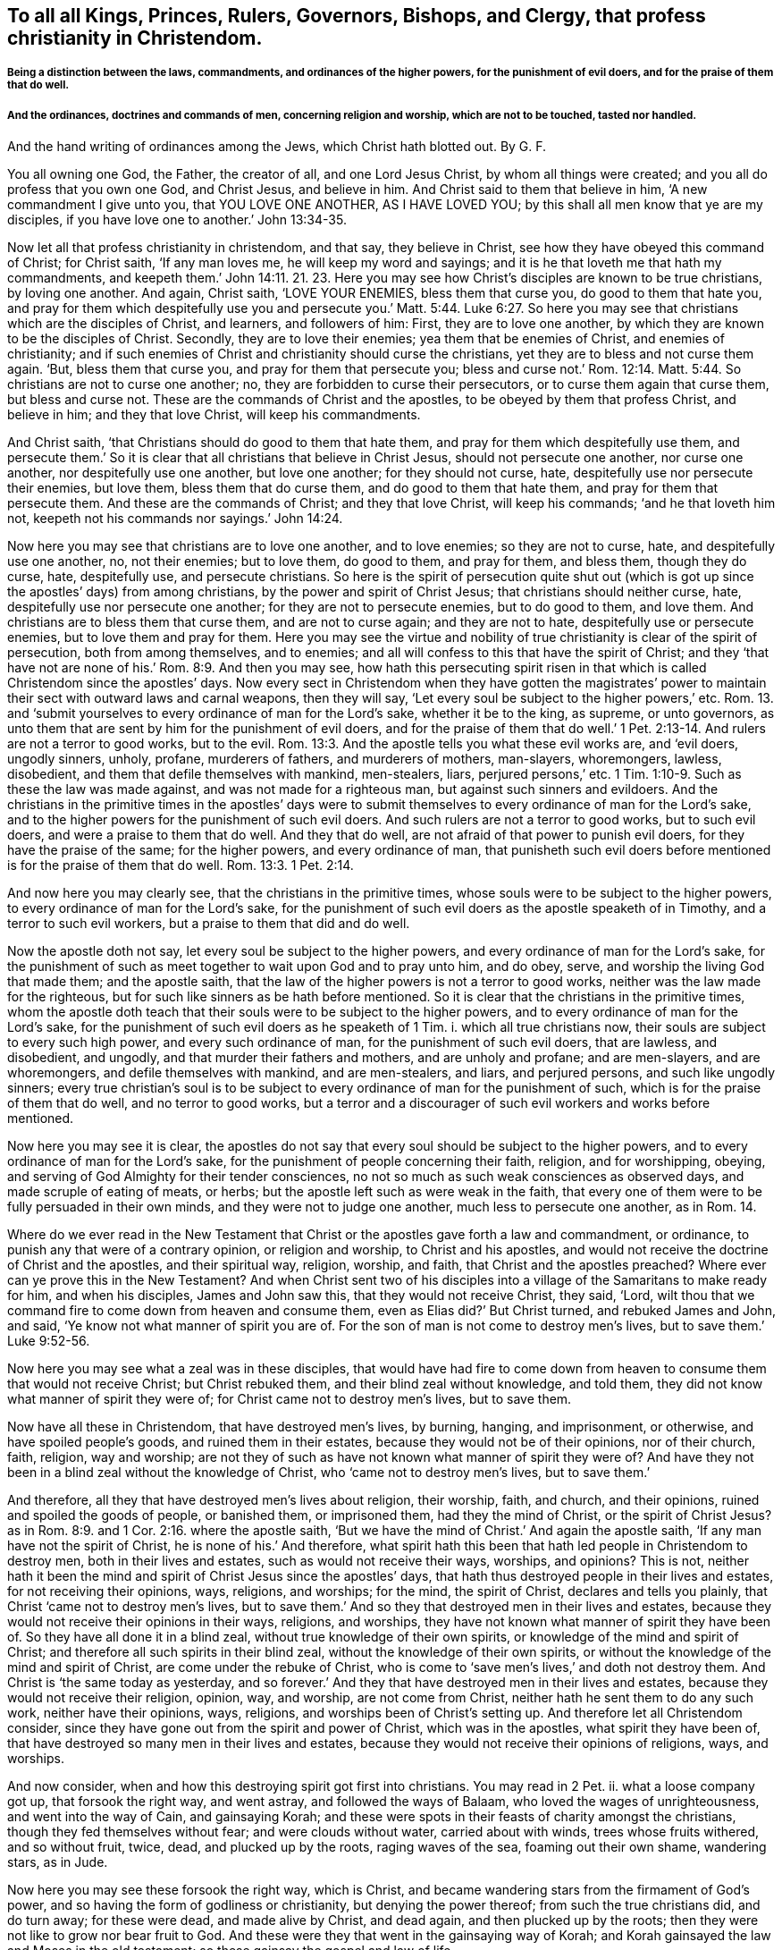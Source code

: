 == To all all Kings, Princes, Rulers, Governors, Bishops, and Clergy, that profess christianity in Christendom.

===== Being a distinction between the laws, commandments, and ordinances of the higher powers, for the punishment of evil doers, and for the praise of them that do well.

===== And the ordinances, doctrines and commands of men, concerning religion and worship, which are not to be touched, tasted nor handled.
And the hand writing of ordinances among the Jews, which Christ hath blotted out.
By G. F.

You all owning one God, the Father, the creator of all, and one Lord Jesus Christ,
by whom all things were created; and you all do profess that you own one God,
and Christ Jesus, and believe in him.
And Christ said to them that believe in him, '`A new commandment I give unto you,
that YOU LOVE ONE ANOTHER, AS I HAVE LOVED YOU;
by this shall all men know that ye are my disciples,
if you have love one to another.`' John 13:34-35.

Now let all that profess christianity in christendom, and that say,
they believe in Christ, see how they have obeyed this command of Christ;
for Christ saith, '`If any man loves me, he will keep my word and sayings;
and it is he that loveth me that hath my commandments,
and keepeth them.`' John 14:11. 21. 23. Here you may see
how Christ`'s disciples are known to be true christians,
by loving one another.
And again, Christ saith, '`LOVE YOUR ENEMIES, bless them that curse you,
do good to them that hate you,
and pray for them which despitefully use you and persecute you.`' Matt. 5:44. Luke 6:27.
So here you may see that christians which are the disciples of Christ,
and learners, and followers of him: First, they are to love one another,
by which they are known to be the disciples of Christ.
Secondly, they are to love their enemies; yea them that be enemies of Christ,
and enemies of christianity;
and if such enemies of Christ and christianity should curse the christians,
yet they are to bless and not curse them again.
'`But, bless them that curse you, and pray for them that persecute you;
bless and curse not.`' Rom. 12:14. Matt. 5:44.
So christians are not to curse one another;
no, they are forbidden to curse their persecutors,
or to curse them again that curse them, but bless and curse not.
These are the commands of Christ and the apostles,
to be obeyed by them that profess Christ, and believe in him; and they that love Christ,
will keep his commandments.

And Christ saith, '`that Christians should do good to them that hate them,
and pray for them which despitefully use them,
and persecute them.`' So it is clear that all christians that believe in Christ Jesus,
should not persecute one another, nor curse one another,
nor despitefully use one another, but love one another; for they should not curse, hate,
despitefully use nor persecute their enemies, but love them,
bless them that do curse them, and do good to them that hate them,
and pray for them that persecute them.
And these are the commands of Christ; and they that love Christ, will keep his commands;
'`and he that loveth him not, keepeth not his commands nor sayings.`' John 14:24.

Now here you may see that christians are to love one another, and to love enemies;
so they are not to curse, hate, and despitefully use one another, no, not their enemies;
but to love them, do good to them, and pray for them, and bless them,
though they do curse, hate, despitefully use, and persecute christians.
So here is the spirit of persecution quite shut out (which
is got up since the apostles`' days) from among christians,
by the power and spirit of Christ Jesus; that christians should neither curse, hate,
despitefully use nor persecute one another; for they are not to persecute enemies,
but to do good to them, and love them.
And christians are to bless them that curse them, and are not to curse again;
and they are not to hate, despitefully use or persecute enemies,
but to love them and pray for them.
Here you may see the virtue and nobility of true
christianity is clear of the spirit of persecution,
both from among themselves, and to enemies;
and all will confess to this that have the spirit of Christ;
and they '`that have not are none of his.`' Rom. 8:9. And then you may see,
how hath this persecuting spirit risen in that which
is called Christendom since the apostles`' days.
Now every sect in Christendom when they have gotten the magistrates`'
power to maintain their sect with outward laws and carnal weapons,
then they will say, '`Let every soul be subject to the higher powers,`' etc.
Rom. 13. and '`submit yourselves to every ordinance of man for the Lord`'s sake,
whether it be to the king, as supreme, or unto governors,
as unto them that are sent by him for the punishment of evil doers,
and for the praise of them that do well.`' 1 Pet.
2:13-14. And rulers are not a terror to good works,
but to the evil. Rom. 13:3.
And the apostle tells you what these evil works are, and '`evil doers,
ungodly sinners, unholy, profane, murderers of fathers, and murderers of mothers,
man-slayers, whoremongers, lawless, disobedient,
and them that defile themselves with mankind, men-stealers, liars,
perjured persons,`' etc. 1 Tim. 1:10-9.
Such as these the law was made against,
and was not made for a righteous man, but against such sinners and evildoers.
And the christians in the primitive times in the apostles`' days were
to submit themselves to every ordinance of man for the Lord`'s sake,
and to the higher powers for the punishment of such evil doers.
And such rulers are not a terror to good works, but to such evil doers,
and were a praise to them that do well.
And they that do well, are not afraid of that power to punish evil doers,
for they have the praise of the same; for the higher powers, and every ordinance of man,
that punisheth such evil doers before mentioned is for the praise of them that do well. Rom. 13:3.
1 Pet. 2:14.

And now here you may clearly see, that the christians in the primitive times,
whose souls were to be subject to the higher powers,
to every ordinance of man for the Lord`'s sake,
for the punishment of such evil doers as the apostle speaketh of in Timothy,
and a terror to such evil workers, but a praise to them that did and do well.

Now the apostle doth not say, let every soul be subject to the higher powers,
and every ordinance of man for the Lord`'s sake,
for the punishment of such as meet together to wait upon God and to pray unto him,
and do obey, serve, and worship the living God that made them; and the apostle saith,
that the law of the higher powers is not a terror to good works,
neither was the law made for the righteous,
but for such like sinners as be hath before mentioned.
So it is clear that the christians in the primitive times,
whom the apostle doth teach that their souls were to be subject to the higher powers,
and to every ordinance of man for the Lord`'s sake,
for the punishment of such evil doers as he speaketh of 1 Tim.
i. which all true christians now, their souls are subject to every such high power,
and every such ordinance of man, for the punishment of such evil doers, that are lawless,
and disobedient, and ungodly, and that murder their fathers and mothers,
and are unholy and profane; and are men-slayers, and are whoremongers,
and defile themselves with mankind, and are men-stealers, and liars,
and perjured persons, and such like ungodly sinners;
every true christian`'s soul is to be subject to
every ordinance of man for the punishment of such,
which is for the praise of them that do well, and no terror to good works,
but a terror and a discourager of such evil workers and works before mentioned.

Now here you may see it is clear,
the apostles do not say that every soul should be subject to the higher powers,
and to every ordinance of man for the Lord`'s sake,
for the punishment of people concerning their faith, religion, and for worshipping,
obeying, and serving of God Almighty for their tender consciences,
no not so much as such weak consciences as observed days,
and made scruple of eating of meats, or herbs;
but the apostle left such as were weak in the faith,
that every one of them were to be fully persuaded in their own minds,
and they were not to judge one another, much less to persecute one another,
as in Rom. 14.

Where do we ever read in the New Testament that Christ
or the apostles gave forth a law and commandment,
or ordinance, to punish any that were of a contrary opinion, or religion and worship,
to Christ and his apostles,
and would not receive the doctrine of Christ and the apostles, and their spiritual way,
religion, worship, and faith, that Christ and the apostles preached?
Where ever can ye prove this in the New Testament?
And when Christ sent two of his disciples into a
village of the Samaritans to make ready for him,
and when his disciples, James and John saw this, that they would not receive Christ,
they said, '`Lord,
wilt thou that we command fire to come down from heaven and consume them,
even as Elias did?`' But Christ turned, and rebuked James and John, and said,
'`Ye know not what manner of spirit you are of.
For the son of man is not come to destroy men`'s lives,
but to save them.`' Luke 9:52-56.

Now here you may see what a zeal was in these disciples,
that would have had fire to come down from heaven
to consume them that would not receive Christ;
but Christ rebuked them, and their blind zeal without knowledge, and told them,
they did not know what manner of spirit they were of;
for Christ came not to destroy men`'s lives, but to save them.

Now have all these in Christendom, that have destroyed men`'s lives, by burning, hanging,
and imprisonment, or otherwise, and have spoiled people`'s goods,
and ruined them in their estates, because they would not be of their opinions,
nor of their church, faith, religion, way and worship;
are not they of such as have not known what manner of spirit they were of?
And have they not been in a blind zeal without the knowledge of Christ,
who '`came not to destroy men`'s lives, but to save them.`'

And therefore, all they that have destroyed men`'s lives about religion, their worship,
faith, and church, and their opinions, ruined and spoiled the goods of people,
or banished them, or imprisoned them, had they the mind of Christ,
or the spirit of Christ Jesus?
as in Rom. 8:9. and 1 Cor. 2:16. where the apostle saith,
'`But we have the mind of Christ.`' And again the apostle saith,
'`If any man have not the spirit of Christ, he is none of his.`' And therefore,
what spirit hath this been that hath led people in Christendom to destroy men,
both in their lives and estates, such as would not receive their ways, worships,
and opinions?
This is not,
neither hath it been the mind and spirit of Christ Jesus since the apostles`' days,
that hath thus destroyed people in their lives and estates,
for not receiving their opinions, ways, religions, and worships; for the mind,
the spirit of Christ, declares and tells you plainly,
that Christ '`came not to destroy men`'s lives,
but to save them.`' And so they that destroyed men in their lives and estates,
because they would not receive their opinions in their ways, religions, and worships,
they have not known what manner of spirit they have been of.
So they have all done it in a blind zeal, without true knowledge of their own spirits,
or knowledge of the mind and spirit of Christ;
and therefore all such spirits in their blind zeal,
without the knowledge of their own spirits,
or without the knowledge of the mind and spirit of Christ,
are come under the rebuke of Christ,
who is come to '`save men`'s lives,`' and doth not destroy them.
And Christ is '`the same today as yesterday,
and so forever.`' And they that have destroyed men in their lives and estates,
because they would not receive their religion, opinion, way, and worship,
are not come from Christ, neither hath he sent them to do any such work,
neither have their opinions, ways, religions, and worships been of Christ`'s setting up.
And therefore let all Christendom consider,
since they have gone out from the spirit and power of Christ, which was in the apostles,
what spirit they have been of,
that have destroyed so many men in their lives and estates,
because they would not receive their opinions of religions, ways, and worships.

And now consider, when and how this destroying spirit got first into christians.
You may read in 2 Pet.
ii. what a loose company got up, that forsook the right way, and went astray,
and followed the ways of Balaam, who loved the wages of unrighteousness,
and went into the way of Cain, and gainsaying Korah;
and these were spots in their feasts of charity amongst the christians,
though they fed themselves without fear; and were clouds without water,
carried about with winds, trees whose fruits withered, and so without fruit, twice, dead,
and plucked up by the roots, raging waves of the sea, foaming out their own shame,
wandering stars, as in Jude.

Now here you may see these forsook the right way, which is Christ,
and became wandering stars from the firmament of God`'s power,
and so having the form of godliness or christianity, but denying the power thereof;
from such the true christians did, and do turn away; for these were dead,
and made alive by Christ, and dead again, and then plucked up by the roots;
then they were not like to grow nor bear fruit to God.
And these were they that went in the gainsaying way of Korah;
and Korah gainsayed the law and Moses in the old testament;
so these gainsay the gospel and law of life.

And these ran greedily after the error of Balaam, who loved the wages of unrighteousness,
who forsook the right way, and from it went astray.
And these are they who through covetousness and feigned
words have made merchandise of people,
as in 2 Pet. 2:3. 15. And these were they that forsook
the commands and charge of Christ to his ministers,
'`Freely ye have received, freely give;`' but these gainsay the doctrine, command,
and charge of Christ, and gainsay it like Korah.
And these are they that have made such havoc of people`'s
estates because they would not put into their mouths,
nor give them maintainance, since the apostles`' days.
And these are they that have forsaken Christ, the new and living way,
'`who cometh to save men`'s lives,`' and have gone
in the way of Cain since the apostles`' days,
which have killed, and slain,
and destroyed in their lives and estates so many men and
women about their sacrifices and opinions of religions,
ways, and worships.
And this hath been the way of Cain, who was of the wicked one,
'`and slew his brother;`' and wherefore slew he him,
but because Cain`'s own works were evil, and his brother Abel`'s works righteous.
And now let all you and them that have slain their brethren, concerning their offerings,
religion, and worship, consider whether or not your works have not been evil;
and you of the wicked one like Cain your brother,
and them that you have slain their works righteous,
and of more godly lives and conversations than they that persecuted and slew them;
let scripture, and history, and the wise in heart judge.

And now is it not clear,
that all that have destroyed and slain people about their opinions, religions,
and worships, and their offerings and sacrifices, gone in Balaam`'s way for wages,
Korah`'s gainsaying way, Cain`'s slaying way, who was of the wicked one,
and his works evil?
And therefore have not all their works been evil, and of the wicked one,
that have killed, slain,
and destroyed their brethren concerning their opinions of religion, worship, offerings,
and sacrifices, since the apostles`' days;
and have been out of the mind and spirit of Christ, who '`came to save men`'s lives,
and not to destroy them?`' And are they not all of them of the birth of the flesh,
that persecute them that are born of the spirit?
For where did you ever read that the birth of the spirit in the
new testament did persecute any for religion or worship?
and how they have gone from Christ, and what they have gone in,
and so followed the way of the wicked one, and forsaken Christ the way to God.

Though Cain, whose works were evil, and was of the wicked one,
slew and murdered his brother Abel about his religion, offering, and sacrifice;
and you that have slain and murdered your brethren concerning religion,
and their worships, and offerings;
have not you been slayers and murderers like your old brother Cain, and not like Abel,
nor Christ and his apostles, who '`came to save men`'s lives,
and not destroy them?`' And the apostle tells you,
'`that no murderer hath eternal life abiding in him.`' So,
have these that have murdered and slain people since the apostles`' days, for religion,
worship, offerings, and sacrifice, eternal life abiding in them?
And if they have not eternal life abiding in them,
they are not Christ`'s believers nor sheep;
for they that do believe in him are his sheep, and have eternal life. John 10:28.

Here you may see how such man-slayers, and destroyers about religion,
have got up since the apostles`' days;
and have not such built up Christendom with blood and iniquity?
And is not this the cause that Christendom is so all on heaps,
and so barren of the heavenly fruit,
being erred from the spirit and power of Christ that the apostles were in,
and so erred from the spiritual weapons and armour
that the apostle warred withal in the primitive days;
who said, that their weapons were spiritual, and not carnal,
and they did not wrestle with flesh and blood?
But how hath Christendom been filled with carnal arms and armour,
with which they wrestled with flesh and blood,
and destroyed men in their lives and estates,
because they would not be of their opinion in their religions, ways, and worships,
and misapplied the scriptures the apostle speaketh of, which saith,
'`Let every soul be subject to the higher powers,
and to every ordinance of man for the Lord`'s sake,
for the punishment of evil doers,`' as the apostle speaks of in 1 Tim.
i. So by this means have they persecuted people,
and destroyed men`'s lives for their opinions about their religions and their worships;
though we know that the law is good in its place,
if a man use it lawfully against such as the apostle saith it was made for, to wit,
murderers of fathers and mothers, and man-slayers, and whoremongers,
and defilers of themselves with mankind, and men-stealers, and liars,
and perjured persons.
The law was not made for a righteous man, but for such lawless, disobedient,
and profane persons; and Christ and the apostles did never say,
let every soul be subject to the higher power,
and to obey every ordinance of man for the Lord`'s sake,
for to punish people for their several opinions about religion and worship.
Nay, Christ and his apostles,
did not give forth any laws or commands to punish
and destroy men in their lives and estates,
because they would not be of Christ`'s religion, faith, way, and worship.
For Christ saith on the contrary, '`he came not to destroy men`'s lives,
but to save them;`' and Christ saith,
'`Let the tares and the wheat grow together until the harvest,
which is the end of the world, and then his angels should be the reapers,
and sever the wheat from the tares.`' And if they went into ever-lasting
punishment that did not visit Christ nor his members in prison,
then what will become of them that say they are christians,
and yet cast his members in prison?
And Christ said to Saul, '`Why persecutest thou me,`' that is, Christ in his members?
But when he was converted, then he was persecuted himself;
but the apostle declares the weapons of his warfare, not carnal, but spiritual.
And Christ tells his disciples and believers that they should be killed, and crucified,
and persecuted, and scourged in their synagogues,
and hated of all nations for his namesake;
but Christ gave no such commands to his believers, his disciples, the true christians,
that they should hate, persecute, scourge, kill,
or crucify any that would not receive Christ nor his doctrine; for he saith,
'`he came not to destroy men`'s lives, but to save them.
And them that would not receive the doctrine of Christ and his apostles,
they were to shake off the dust of their feet as a witness,
which should be a testimony against them in the day
of judgment,`' and that was punishment enough.
How have all them in Christendom,
who have destroyed men`'s lives about their opinions in religious ways and worships,
fulfilled the royal law of God, to love their neighbours as themselves,
and to do unto all as they would have others do unto them?
Let all destroyers and persecutors about religion consider this,
and how short they have been of the practice of the law of God,
and the nobility of true christianity;
and let them all go learn this lesson what the Lord saith, '`I will have mercy,
and not sacrifice.`' But they that have killed and destroyed men in their
lives and estates about their sacrifice of religion and worship,
since the apostles`' days, have not they wanted the spirit of mercy,
and have not learned of God what this means, I will have mercy, and not sacrifice?
And have not all you that profess christianity,
that are persecutors and destroyers of men`'s lives, said the Lord`'s prayer,
'`Forgive us our trespasses,
as we forgive them that trespass against us?`' And Christ saith,
'`If you forgive men their trespasses, your heavenly Father will also forgive you;
but if you forgive not men their trespasses,
neither will your heavenly Father forgive you your trespasses.`' Matt. 6, 12. 14, 15.

I pray consider how short of the practice of this prayer of Christ you have been,
that have destroyed men in their lives and estates,
because they would not be of your opinion in their religion and worship;
whether you in this have done unto others, as you would have others do unto you?
if not, you cannot but confess you have acted contrary to the royal law of God,
and the gospel of salvation.

And the apostle bids Titus put the christians in
mind to be subject to principalities and powers,
and to obey magistrates, and to be ready in every good work. Tit. 3:1.

And this is according to the scripture, in Rom. 13. where the apostle saith,
'`Let every soul be subject to the higher powers;`' and 1 Pet. 2:13-14,
'`Submit yourselves to every ordinance of man for the Lord`'s sake,
for the punishment of evil doers; which is for the praise of them that do well.`' Mark.
This was for the punishment of such evil doers as the apostle speaks of, 1 Tim.
i. but he doth not say that they were to be subject to every
ordinance of man for to punish people for matters of faith,
religion, and worship; for the apostle clears that, and makes a distinction,
when he saith to the church of Christ, the Colossians,
'`that if ye be dead with Christ from the rudiments of the world,
why as though living in the world are ye subject to ordinances, (touch not, taste not,
handle not,
which all are to perish with the using,) after the commandments and doctrines of men.`'

So you may see here, ordinances, and doctrines,
and commandments of men concerning men`'s religions, ways, and worships,
which ordinances, doctrines, and commandments of men,
christians in the primitive time were not to taste, touch, nor handle;
and therefore they suffered by the Jews`' outward worshippers,
because they could not join with them in the traditions of their fathers,
and testified that Christ was come,
and '`was made a priest not after the law of a carnal commandment,
but after the power of an endless life.`' And the
Jews`' first covenant had ordinances of divine service,
and a worldly sanctuary, and their priests, with their outward offerings, sanctuaries,
and sacrifices; but that priesthood '`was changed,
and the law by which it was made.`' Heb. 7:12. ix.
1+++.+++ And the apostle saith, '`Christ hath abolished in his flesh the enmity,
even the law of commandments, contained in ordinances, for to make in himself of twain,
(namely, Jews and Gentiles,) one new man, so making peace,
that he might reconcile both unto God in one body.`'

So here you may see these commandments and ordinances among the Jews in the old testament,
when Christ was come in his new testament, he abolished them;
and therefore the believing christians, that followed Christ Jesus,
suffered by the unbelieving Jews,
because they would not follow the Jews`' law and commandments,
and their ordinances and services, and their priests;
which law and priesthood Christ hath changed,
and abolished the law of commandments and ordinances,
as in Heb. 7:12. and Eph. 2:15-16.

And likewise the laws, ordinances, and commandments of Diana`'s worshippers,
and the Romans, and other heathens, they were not to be subject to, nor touch, nor taste,
nor handle after the commandments and doctrines of men.
The christians, though they lived in the world,
yet they were not to be subject to the rudiments of the world,
nor the commandments nor doctrines.
Nay, they were not to taste them, nor handle them, that were dead, with Christ from them.
Col. 2 20 21, 22.

So here you may see the apostles made a clear distinction between the ordinances of men,
and the higher power which is for the punishment
of such evil doers as the apostle speaketh of,
and the praise of them that do well; which was not to punish people for matters of faith,
and serving and worshipping God,
but for such evil doers as the apostle speaketh of 1 Tim.
i. And likewise such ordinances and commandments, and doctrines of men, yea,
of the Jews and Gentiles, concerning men`'s religions and worships,
which the christians were not to touch, taste nor handle;
and happy had all Christendom been if they had kept
in the spirit of Christ the apostles were in,
and that they might have made the same distinction as the apostles did.

And now if you do say;
who have destroyed men in their lives and estates for not obeying your doctrine,
ordinances and commandments, concerning your opinions of your religion and worships,
that they are not of men, and that they have not been set up since the apostles`' days,
neither by such as have erred from the spirit of Christ Jesus,
'`who came to save men`'s lives,
and not to destroy them,`' then you are to prove by the scriptures of the new testament,
where ever did Christ and the apostles give forth any such ordinances, doctrines,
and commandments, to persecute, or imprison, or kill,
or destroy such as would not be of their way, faith, religion, and worship,
prove this by the scripture of the new testament from Christ and his apostles if you can;
or else confess that your doctrines, ordinances and commandments are of men,
and are of men`'s inventing,
by which you have destroyed people in their lives and estates,
for matters of religion and worship,
not to be from the spirit of Christ and his apostles,
and that you have not had the spirit of Christ to lead you into this destroying work.
For Christ saith, '`he came not to destroy men`'s lives,
but to save them.`' And we know that the prophets, Christ, and the apostles,
they that did persecute them,
and put them to death in their blind zeal without knowledge,
not knowing what spirit they were of themselves,
they did not persecute Christ and his apostles and prophets as true men,
but as deceivers; so hath this spirit done in Christendom since the apostles`' days.
'`But God will reward every one according to their works.`' But where did ever
Christ and his apostles in the New Testament give forth any such ordinances,
doctrines, or commandments, to punish, imprison, or destroy heretics, schismatics,
blasphemers, or seducers, or Jews or Gentiles, that would not receive him?
Prove this if you can out of the New Testament,
or else acknowledge such to have been heretics, schismatics, blasphemers, and seducers,
that have not had the spirit of Christ, which have punished, imprisoned,
and destroyed men in their lives and estates, which have been the servants, and lambs,
and sheep of Christ, for following him, and not obeying your ordinances,
and commandments, and doctrines,
which you never had from the spirit of Christ nor his apostles,
"`who came to save men`'s lives, and not to destroy them.`'

Hath not christendom in many places been like a slaughterhouse, imprisoning, beating,
banishing, hanging, killing, and destroying, and burning,
about their opinions of their religions and worships,
and acted not like the royal law of God,
'`to do unto others as they would have others do
unto them;`' and not in the nobility of true christianity,
in the spirit of Christ Jesus, '`who came to save men`'s lives,
and not to destroy them;`' but more like the god of the world,
who abode not in the truth, who is called a destroyer.

And if Peter and Paul, and the rest of the apostles, who said,
'`Let every soul be subject to the higher powers,
and to every ordinance of man for the Lord`'s sake,
for the punishment of such evil doers,`' as the apostle speaketh of,
had intended for the punishment of people for religion; I say again,
if the apostles did mean that every soul should be subject to the higher power,
and to every ordinance of man,
concerning the doctrine and commandments of men in matters of religion and worships;
then why did the apostles and christians suffer by the Jews, Gentiles, or heathens,
and by Cesar, and in the ten persecutions?
You may say, why were not their souls subject to the higher powers among the Jews,
and to Caesar; and why did not they obey every ordinance of man,
to follow their doctrines and commandments, concerning worshipping and religion?
If that the apostle meant when he said, '`Let every soul be subject to the higher powers,
and to every ordinance of man,`' concerning their doctrines, and commandments,
and religions, and worship, and their ordinances; then you may say,
that the apostles Paul and Peter had forgot themselves, for to write in their epistles,
that other christians`' souls should be subject to the higher power,
and to every ordinance of man, and they themselves were not subject to the Jews,
Gentiles, nor heathen, nor Caesar`'s doctrines, nor commandments, nor ordinances,
concerning religion and worship?
But the apostles declared to the heathen or Gentiles,
and against the shadows among the Jews, and preached Christ the substance was come,
and their shadows fly away;
and so the apostles made a distinction between every ordinance of man,
for the punishment of such evil doers, as they speak of, and the doctrines,
and ordinances, and commandments of men, concerning religion and worship,
which were not to he touched, tasted, nor handled.

So have not all you that have brought these scriptures,
that '`every soul must be subject to the higher powers,
and to obey every ordinance of man for the punishment of evil doers,`' misapplied them,
and turned them to punish people,
and lay them upon people that differ from you in your opinions of religions and worships?
which the apostles never did, nor intended any such thing;
for the apostles warred and wrestled with the Jews and Gentiles,
concerning their religions, doctrines, and worships, with spiritual armour,
and spiritual weapons, and so did not wrestle with flesh and blood with carnal weapons,
and destroy men`'s lives about religions and worships,
as others have done since their days.
And if that you do say, that '`every soul must be subject to every higher power,
and to every ordinance of man,`' concerning religion and worship,
and their doctrines and commandments,
then you must be subject and conform to all religions, worships,
and doctrines in the world, and to the Jews, Turks, and heathen,
and all the sects in the world that will plead to be subject to their ordinances,
commandments, and doctrines; and if the apostle had meant so,
then had they never suffered, nor been imprisoned, nor put to death.

But the apostles made a distinction of being '`subject to the higher powers,
and to every ordinance of man for the punishment of such evil doers,`' as he speaks of,
and the doctrines, and commandments, and ordinances of men,
concerning religion and worship, which was not to be touched, tasted, nor handled;
and therefore the apostle doth not say,
that any should be punished for not obeying such commandments and doctrines of men,
concerning religion.

And also the apostle doth not say,
that the christians should be punished for not being subject,
and their not obeying the Jews`' law, and commandments, and ordinances,
that commanded their altars, sanctuaries, temples, offerings, sacrifices, and priests,
and their divine services and worships; for they knew that Christ was come,
and had changed the law and priesthood by which it was made, and had abolished the law,
and commandments, and ordinances, and offerings of the Jews`' ceremonies and traditions,
for Christ was offered up once for all.
And so as the apostle rightly and truly saith, we know that the law is good in its place,
if a man use it lawfully, which was not made for the righteous,
but for '`the punishment of evil doers, unholy, profane,
murderers of fathers and of mothers, and men-slayers, and whoremongers,
and them that defile themselves with mankind, men-stealers, liars,
perjured persons.`' And such lawless, disobedient,
ungodly sinners the law was made against;
and the christians their souls were to be subject '`to the higher powers,
and to every ordinance of man for the Lord`'s sake,
for the punishment of such evil doers,`' and the praise of them that do well.
And so the apostle doth not say, that the soul should be subject to every higher power,
and to every ordinance of man for the Lord`'s sake
for the punishment of people that disobey the doctrines,
commandments, and ordinances of men, concerning religion and worship.

But the apostle in this made a clear distinction betwixt
the ordinances of men for the punishment of evil doers,
and the doctrines, commandments, and ordinances of men concerning religion and worship,
which were not to be touched, tasted, nor handled.
And the apostle saith,
'`Christ by the grace of God tasted death for every
man.`' Heb. 2:19. And again the apostle saith,
'`Christ is a propitiation for our sins, and not for our sins only,
but for the sins of the whole world.`' 1 John 2:2.

And also the apostle saith in 1 Tim.
ii. I to the 8th, '`I exhort therefore, that first of all, supplications, prayers,
intercessions, and giving of thanks be made for all men, for kings,
and for all that are in authority,
that we may lead a quiet and peaceable life in all godliness and honesty.
For this is good and acceptable in the sight of God our saviour.
Who would have all men to be saved, and to come unto the knowledge of the truth.
For there is one God, and one mediator betwixt God and men, the man Christ Jesus.
Who gave himself a ransom for all, to be testified in due time.
Whereunto I am ordained a preacher, and an apostle,
(I speak the truth in Christ and lie not,) a teacher of the Gentiles in faith and verity.`'

Now, here you may see what a good and general doctrine
the apostle preached in the primitive times,
that prayers and intercessions be made for all men,
yea for kings and them that be in authority,
and this is good and acceptable in the sight of God our saviour,
'`who would have all men to be saved,
and come to the knowledge of the truth.`' Now you
that do destroy men`'s lives about their opinions,
religions, and worships, you have not patience to pray for all men,
etc. that they may repent and be saved, and come to the knowledge of the truth;
therefore your practice cannot be acceptable in the sight of God the saviour,
that destroy men`'s lives about religion and worship,
whereas ye should pray to God for all men,
who would have all men to be saved and come to the knowledge of the truth;
for there is one God, and one mediator betwixt God and man, the man Christ Jesus,
'`who gave himself a ransom for all, to be testified in due time.`'

Now if Christ hath given himself a ransom for all, to be testified in due time,
and this doctrine Christ had ordained the apostle to preach, and said,
'`he spake the truth in Christ and lied not,`' what spirit is that which
hath led people to destroy men and women about religion and worship?
Whereas God would have all men to be prayed for, and to be saved;
and Christ hath given himself a ransom for all,
'`to be testified in due time,`' and he '`came not to destroy men`'s lives,
but to save them.`'

And therefore,
what spirit is this that hath destroyed men`'s lives
about religion and worship since the apostles`' days,
seeing Christ hath given himself a ransom for all?
Surely it is not the spirit of God nor Christ?
For he would have all men to be saved,
'`and would have all men to be prayed for,`' and
all to come to the knowledge of the truth;
and Christ that '`gave himself a ransom for all,`'
is the '`one mediator betwixt God and man.`'

And that impatient spirit, that hath destroyed men`'s lives,
concerning religion and worship, and hath preached up persecution in their blind zeal,
without true knowledge, was not like to wait in patience, nor to pray for all men,
that all men might be saved; that Christ who gave himself a ransom for all,
'`might be testified in due time;`' and therefore
that spirit that destroyed them in their own time,
hath not been the spirit of Christ, who gave himself a ransom for all,
to be testified in due time.`' And Christ,
'`who by the grace of God tasted death for every man,
and hath given himself a ransom for all,
and is a propitiation for the sins of the whole world.`'
So hath not he then purchased all mankind by his death,
and ransomed them, and would have all men to be saved,
'`who came not to destroy men`'s lives, but to save them?`' And, therefore,
what spirit hath that been in Christendom, and from whom,
that hath destroyed so many men and women, concerning their religions, and opinions,
and worships, in Christendom, since the apostles`' days?
And have they not destroyed such as Christ hath purchased, ransomed, and died for,
and is a propitiation for; seeing that Christ '`gave himself a ransom for all,
and tasted death for every man,
and is a propitiation for the sins of the whole world,`'
and '`came not to destroy men`'s lives,
but to save them?`' And so let the spirit of Christ be judge in this matter.
From him that is a lover of God, and Christ, and all men,
that desire liberty and eternal happiness in Christ Jesus.
Amen.

It is said, '`Judah and Israel dwelt safely, every man under his vine,
and under his fig tree, from Dan even to Beersheba,
all the days of Solomon.`' 1 Kings 4:25. And what
a rich and glorious kingdom had Solomon in his days,
when every man sat under his vine and fig tree in his kingdom?
And in Micah 4:4. '`Every man shall sit under his vine, and under his fig tree,
and none shall make them afraid;
the mouth of the Lord of hosts hath spoken it.`' And Zech. 3:10. '`In that day,
saith the Lord of hosts, shall ye call every man his neighbour, under the vine,
and under the fig tree.`' And is not this the day of Christ?
For doth not Christ say, '`I am the vine,
and ye are the branches.`' John 15. and Solomon saith, '`My mother`'s children,
etc. they made me keeper of the vineyards,
but mine own vineyard have I not kept.`' Song. 1:6.

Now all ye that are made keepers of vineyards,
see that your own vine and vineyard is kept and enclosed with God`'s power,
and instead of keeping others`' vineyards, ye do not destroy them and your own.
And let all that profess God and the Lord Jesus Christ, who is the vine,
sit under him their vine, peaceably and safely in this gospel day of Christ,
who is the new and living way to God; Heb. 10:20.
and to serve God through Christ in newness of spirit;
and also to walk in newness of life; Rom. 6:4. chap.
vii. 6. and to sit under their vine and fig tree,
and none to be made afraid or terrified by persecutions, imprisonments,
or spoil of their goods, by laws or ordinances,
which were made '`for the punishment of evil doers, murderers of fathers and mothers,
and man-slayers,`' etc. such as the apostle speaks of, the law was made against.
1 Tim.
i.

For Christ Jesus never made or gave any law, commandment, or ordinance to imprison,
or spoil the goods of any for not believing in him,
much less against those that did believe in him, and sat under him,
and abode in him the vine, who hath enlightened all mankind,
that they might believe in him, and sit under him, and abide in him the vine.
And they that do not abide in him, nor sit under him in his light and grace,
but hate his light, and turn his grace into wantonness, such by the light are condemned,
and that will be punishment enough upon them. John 8:19.
And Christ saith,
'`He will reward every man according to his works
and deeds.`' And is not this in matters of religion,
who serves God through him, and who serves him not?
And, therefore, '`Let the tares and the wheat grow together, till the harvest,
which is the end of the world,`' as Christ saith.
Matt. 13:30 to 43. For he did not give any ordinance or command
to any to be '`pluckers up of tares`' in the field,
which is the world; but on the contrary,
he gave a command to stop them that would have been plucking up.
And his heavenly wisdom and care was, '`Lest while ye gather up the tares,
ye root up also the wheat with the tares.`'

And Christ hath enlightened all mankind, and his grace has appeared to all men,
to teach them, and to bring their salvation,
and his gospel is preached to every creature under heaven.
Now if they do not abide in the light, grace, and gospel of Christ, who is the vine,
he will reward every man according to his works.

And the apostle saith, Rom. 8:26-27, '`The spirit also helpeth our infirmities;
for we know not what we should pray for as we ought,
but the spirit itself makes intercession for us, with groanings which cannot be uttered.
And he that searcheth the hearts, knoweth what is the mind of the spirit,
because he maketh intercession for the saints, according to the will of God.`'

So here you may see the apostle did not tie up the
church of Christ to only one outward form of prayer,
but left them to the spirit of God, '`which helpeth our infirmities,
and makes intercession,`' etc. teaches us to pray as we ought,
'`with sighs and groans that cannot be uttered.`'

And undefined. 2:17. Joel 2:28. '`God poureth
out his spirit upon all flesh,`' namely,
men and women: that all in the spirit of God might pray to him, and serve, fear,
and worship him in his spirit and truth; and not to grieve, rebel against, vex,
or quench the motions of the spirit of God; for if they do, they go into bondage,
and bring God`'s judgments upon them.
But they that are led by the spirit of God, are his sons and daughters;
and where the spirit of the Lord is walked in, and they are led by it, there is liberty,
and the fruits of the holy spirit of God will show themselves forth, which are, '`love,
joy, peace, long suffering, gentleness, goodness, faith, meekness, temperance,
righteousness and truth,
proving what is acceptable unto the Lord;`' against such there is no law. Gal. 5:22-23.
Eph. 5:9.

G+++.+++ F.

London, the 30th of the 3d month, 1685.

Thus speaketh the Lord of hosts, '`Execute true judgment, and show mercy and compassion,
every man to his brother.`' Zech. 7:9.

And the Lord, saith, '`He hath showed thee, O man, what is good;
and what doth the Lord require of thee, but to do justly, and to love mercy,
and to walk humbly with thy God.`' Micah 6:8.

And the Lord saith, '`I desire mercy, and not sacrifice; and the knowledge of God,
more than burnt offerings.`' Hosea 6:6.

And Christ saith unto the Jews, '`Go ye and learn what that meaneth,
I will have mercy and not sacrifice.`'- Matt. 9:13.

And Christ saith, '`Blessed are the merciful,
for they shall obtain mercy.`' Matt. 5:7.

And again Christ saith, '`Be ye merciful, as your heavenly Father is merciful.`' Luke 6.

=== Postscript

After Cyrus, king of Persia,
had made a proclamation throughout all his kingdom in writing, saying,
'`Thus saith Cyrus, king of Persia,
the Lord God of heaven hath given me all the kingdoms of the earth,
and hath charged me to build him a house in Jerusalem,
which is in Judah.`' And this proclamation was, that all the Jews in all his kingdoms,
and wheresoever they sojourned, that had been in captivity,
should have their liberty to go into the land of Judah, and build Jerusalem,
as in Ezra 1.

Now when the adversaries of the Jews that had been in captivity,
saw that the Jews did begin to build, they hired counsellors against them,
to frustrate their purpose of building, etc. all the days of Cyrus,
until the second year of the reign of Darius, king of Persia,
and in the beginning of the reign of Ahashuerus,
these accusers of the Jews wrote unto him accusations
against the inhabitants of Judah and Jerusalem.
And they wrote to Artaxerxes, king of Persia, against the Jews, namely,
Rehum the chancellor, and Shimshai the scribe, and their companions the Dinaites,
the Apharsachites, the Tarpelites, the Apharsites, the Archetites, the Babylonians,
the Susunchites, the Dehatites, and the Elumites, and the rest of the nations, etc.
Ezra 4.

The copy of the letter these sent to Artaxerxes: '`Be it known unto the king,
that the Jews which came up from thee to us, are come to Jerusalem,
building the rebellious and bad city, and have set up the walls thereof,
and joined the foundations, etc.
Now, because we have maintainance from the king`'s palace,
it was not meet for us to see the king dishonoured;
therefore have we sent and certified the king that search
may be made in the book of the records of thy fathers;
so shalt thou find in the book of the records and know,
that this city is a rebellious city, and hurtful unto kings and provinces.
And that they have moved sedition within the same of old time,
for which cause was this city destroyed,
namely Jerusalem.`' And these enemies of the Jews, (heathens,) which were pensioners,
and had maintainance from the king`'s palace, which writ to the king Artaxerxes,
and the king upon these enemies, pensioners, and informers,
sent a letter to them that they should stop the Jews from building Jerusalem;
and they did stop the Jews from building Jerusalem
until the second year of Darius king of Persia.

Now here you may see what kind of pensioners and
informers these heathens were against the Jews,
who had been long in captivity by the Babylonians, and the Assyrians,
though Cyrus before had opened the two leaved gates, both of the Assyrians,
and the Caldeans, for the Jews to go out of captivity,
as in 2 Chron. 36:22. Jer. 25:12. and xxix.
10. Isa. 44:28. and xlv.
13.

And now is it not a shame that any that do profess christianity
should take a text from these heathen pensioners,
informers, that had maintainance from that heathen king`'s palace Artaxerxes,
that were the informers against the Jews which had been so long in captivity;
and also to inform the king so contrary to Cyrus`'s proclamation and command,
which were for the Jews to build Jerusalem, etc.
And now for any one that professes christianity,
to make a text of these pensioners and informers words, and apply it to christians,
to destroy men in their lives and estates, about religion and worship,
which is quite contrary to the command of Christ, who saith,
'`he came not to destroy men`'s lives,
but to save them.`' And so through the means of those pensioners, (heathen,) informers,
they hindered Jerusalem from being builded till the second year of Darius,
and then the Jews began again to build Jerusalem, and the temple.
And then Tatnai the governor, and Shetharboznai, and their companions, the Apharsachites,
the pensioners,
the old enemies of the Jews that had risen against them in Artaxerxes`'s time,
they said unto the Jews in Darius`'s time, '`Who commanded you to build Jerusalem,
and make up the walls?`' And they asked the elders of the Jews their names,
that they might certify them to the king Darius?
But the Jews answered and said unto them,
'`that they were servants of the God of heaven and earth.`'
So these enemies of the Jews wrote a letter to Darius,
concerning them against the building of Jerusalem and the temple;
and Darius caused search to be made in the records of Babylon,
and he found the proclamation and decree of Cyrus,
which he gave unto the Jews to build Jerusalem. Ezra 5:6.

And then Darius made a decree, and sent it to Tatnai the governor, and to Shetharboznai,
and their companions the Apharsachites, who had been the enemies of the Jews,
and bade them, '`let the house of God alone,
let the governors of the Jews and elders build a
house in its place.`' And so this Darius made a decree,
'`that of the king`'s goods, and even of the tribute, they should assist the Jews,
and not hinder them in their building; and whosoever did alter this decree or word,
let the timber be plucked down from his house, and being set up,
let him be hanged thereon,
and let his house be made a dunghill for this.`' And Artaxerxes said, '`I make a decree,
that all they of the people of Israel, etc. in my realm,
they should go up to Jerusalem with Ezra;`' and said,
'`Whosoever will not obey the law of thy God, and the law of the king,
let judgment be executed speedily upon him; whether it be unto death, or banishment,
or confiscation of goods, or to imprisonment.`' Ezra 7:13. 26.

So according to the commandment of Cyrus, Darius, and Artaxerxes, kings of Persia,
the Jews finished Jerusalem, and the house, in the sixth year of Darius. Ezra 6:14-15.
Now here you may see what strict laws and
decrees these kings made against these heathen informers,
pensioners, and their company, who would have hindered the Jews,
when they went out of captivity, from building Jerusalem and the temple,
contrary to Cyrus`'s command.
Ezra 1.

But you may see here that these kings stopped the Jews`' enemies and evil doers,
that would have destroyed the Jews; and these decrees,
laws and ordinances were for the praise of them that do well.
But these informers and pensioners said to the king Artaxerxes,
'`Jerusalem was a rebellious city, and was hurtful to kings and provinces,
and that they had moved sedition.`' In Ezra 4. from the
8th to the 19th. And though these enemies of the Jews,
and heathen pensioners and informers,
whose wicked words did prevail with Artaxerxes for a time,
yet you see that king Artaxerxes gave a strict commandment, with these punishments,
against them that should hinder the Jews; as in Ezra 7:12-13. 26.

And likewise Darius, in chap.
vi. 11. So that according to the command of Cyrus, Darius, and Artaxerxes,
kings of Persia, Jerusalem and the temple were built. Ezra 6:14.

So you may see, though Artaxerxes had made a decree,
which did stop the Jews from building until the second year of Darius,
upon the information of those heathen pensioners,
who called Jerusalem '`a bad rebellious and seditious city,
and hurtful to kings,`' as in Ezra 4:12. 15; yet in Ezra 7,
Artaxerxes makes a decree for the encouragement of
the Jews to go up to Jerusalem and build the temple;
'`and whosoever disobeyed the law of God, and the law of the king,
judgment was to be executed speedily upon them, whether unto death, or banishment,
or confiscating of goods,
or imprisonment.`' So this was a torment to those pensioners the informers,
who had not their wills upon the Jews,
who had formerly got a decree of the king against the Jews to hinder them from building;
the same king makes another decree, '`for them to assist the Jews;
that whosoever would not do the law of God, and the law of the king,
judgment was speedily to be executed upon them, whether it be unto death, banishment,
confiscation of goods, or imprisonment,`' as it is said before.
Now here, as the apostle saith, '`the law was good in its place,
for the punishment of evil doers,
and for the praise of them that do well;`' as in 1 Tim. 1:8-9. and 1 Pet. 2:13-14.

So here you may see none of these laws were made against religious
people for meeting together to serve and worship the living God,
that made them; for the law of God and the king were for the punishment of evil doers,
that would have destroyed God`'s people;
for God nor Christ never made a law for punishing people for serving and worshipping him;
but God`'s law was to protect his people from murderers and man-slayers, etc.
(and the punishment of such evil doers,) which was for the praise of them that do well;
and serve God, and worship him in spirit and truth.
Yea, Cyrus, Darius, and Artaxerxes`' decrees stopped those heathen informers,
and pensioners, and enemies to the Jews, that wrote to the king against the Jews,
to hinder them from building the city.
So the law is good in its place, if it be used lawfully; and they that use it lawfully,
put a difference between the precious and the vile, and them that serve God,
and them that do not,
which law is for the punishment of such evil doers as the apostle speaketh of,
1 Tim. 1:1 Pet.
ii.

But the apostle doth not say, it is for punishing people concerning religion,
and for serving and worshipping God in the spirit and truth;
for Christ and the apostles have given forth no law, nor ordinance, nor decree,
to punish people, or to banish people, or to imprison people,
or pluck down the timber of their houses, to set up gallows to hang people,
and put them to death, and make a dunghill of their house, or spoil their goods,
and make confiscations of their goods.
No, Christ nor the apostles never gave forth such a law or ordinance,
for the punishing of people for serving and worshipping of God that made them,
or to punish such that differed from them in faith and matters of religion.
For Christ said, '`he came not to destroy men`'s lives,
but to save them.`' So he is an example of meekness and patience.

The king of Assyria,
the Lord did not suffer him to carry away the ten tribes into captivity,
for the account of religion, or the not conforming to his religion;
for the ten tribes of the Jews they had left all the commands of the Lord their God,
and did not regard God, nor his law, nor his prophets.
2 Kings xvii.

And the two tribes of the Jews,
the king of Babylon did not carry them out of Canaan into captivity,
because they were not subject to his religion, though they had forsaken the Lord,
and his law and religion, that he had taught them,
and regarded neither the Lord nor his prophets.

And the informers they did not inform Artaxerxes against the Jews,
upon the account of not being of their religion.

And those decrees or laws that Darius and Artaxerxes made,
were not against those informers, and pensioners, and such like heathens,
because they would not be of their religion;
but that they and others would have hindered the Jews from building their city,
etc. when they went out of captivity.

And therefore all you consider, that have or do punish,
or persecute people about religion, faith, worship, and serving the living God,
what became and was the end of all them that persecuted the prophets, Christ,
and his apostles, and all the martyrs since the apostles`' days.
And what do ye read is the end of the beast, whore, and dragon,
that killed and drank the blood of the martyrs, prophets, and saints,
spoken of in the Revelations?

And therefore, let all that profess christianity, learn of Christ,
who teacheth you to love one another, and love enemies,
and commands you '`to let the wheat and the tares grow together until the harvest,
which is the end of the world, and then he will send his angels,
which will separate the wheat from the tares.`' Matt. 13:30 to 41.

G+++.+++ F.

